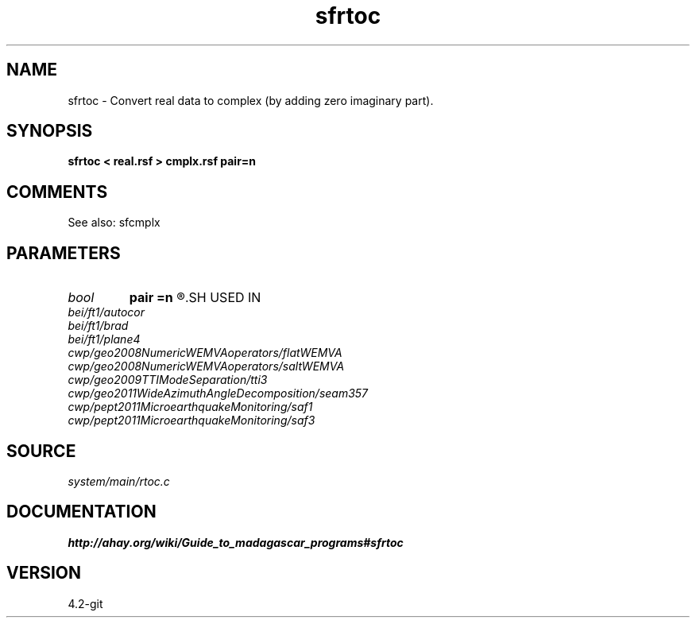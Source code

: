 .TH sfrtoc 1  "APRIL 2023" Madagascar "Madagascar Manuals"
.SH NAME
sfrtoc \- Convert real data to complex (by adding zero imaginary part).
.SH SYNOPSIS
.B sfrtoc < real.rsf > cmplx.rsf pair=n
.SH COMMENTS

See also: sfcmplx

.SH PARAMETERS
.PD 0
.TP
.I bool   
.B pair
.B =n
.R  [y/n]	y - use odd elements for real part and even ones for imaginary part
.SH USED IN
.TP
.I bei/ft1/autocor
.TP
.I bei/ft1/brad
.TP
.I bei/ft1/plane4
.TP
.I cwp/geo2008NumericWEMVAoperators/flatWEMVA
.TP
.I cwp/geo2008NumericWEMVAoperators/saltWEMVA
.TP
.I cwp/geo2009TTIModeSeparation/tti3
.TP
.I cwp/geo2011WideAzimuthAngleDecomposition/seam357
.TP
.I cwp/pept2011MicroearthquakeMonitoring/saf1
.TP
.I cwp/pept2011MicroearthquakeMonitoring/saf3
.SH SOURCE
.I system/main/rtoc.c
.SH DOCUMENTATION
.BR http://ahay.org/wiki/Guide_to_madagascar_programs#sfrtoc
.SH VERSION
4.2-git
